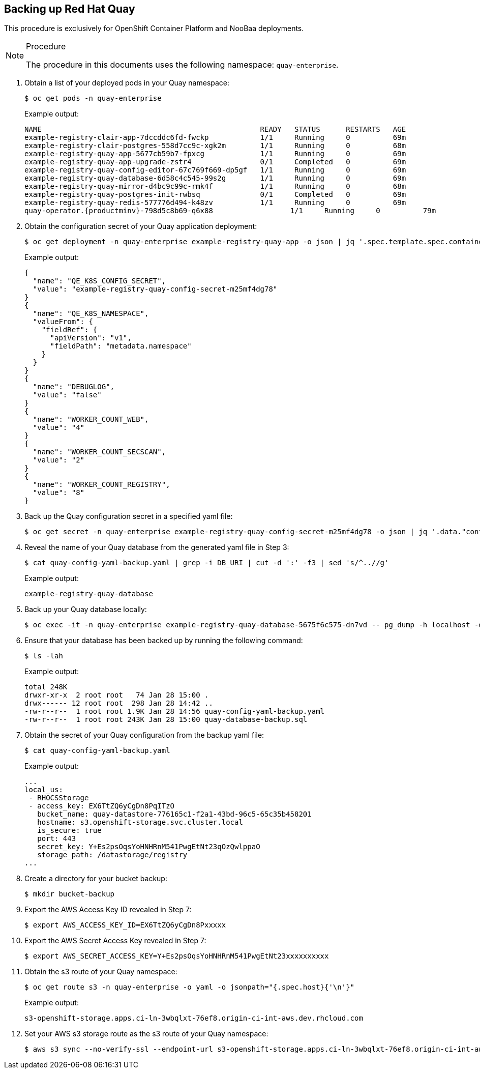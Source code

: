== Backing up Red Hat Quay

This procedure is exclusively for OpenShift Container Platform and NooBaa deployments.

.Procedure

[NOTE]
====
The procedure in this documents uses the following namespace: `quay-enterprise`.
====

. Obtain a list of your deployed pods in your Quay namespace:
+
----
$ oc get pods -n quay-enterprise
----
+
Example output:
+
----
NAME                                                   READY   STATUS      RESTARTS   AGE
example-registry-clair-app-7dccddc6fd-fwckp            1/1     Running     0          69m
example-registry-clair-postgres-558d7cc9c-xgk2m        1/1     Running     0          68m
example-registry-quay-app-5677cb59b7-fpxcg             1/1     Running     0          69m
example-registry-quay-app-upgrade-zstr4                0/1     Completed   0          69m
example-registry-quay-config-editor-67c769f669-dp5gf   1/1     Running     0          69m
example-registry-quay-database-6d58c4c545-99s2g        1/1     Running     0          69m
example-registry-quay-mirror-d4bc9c99c-rmk4f           1/1     Running     0          68m
example-registry-quay-postgres-init-rwbsq              0/1     Completed   0          69m
example-registry-quay-redis-577776d494-k48zv           1/1     Running     0          69m
quay-operator.{productminv}-798d5c8b69-q6x88                  1/1     Running     0          79m
----

. Obtain the configuration secret of your Quay application deployment:
+
----
$ oc get deployment -n quay-enterprise example-registry-quay-app -o json | jq '.spec.template.spec.containers[].env[]'
----
+
Example output:
+
[source,terminal]
----
{
  "name": "QE_K8S_CONFIG_SECRET",
  "value": "example-registry-quay-config-secret-m25mf4dg78"
}
{
  "name": "QE_K8S_NAMESPACE",
  "valueFrom": {
    "fieldRef": {
      "apiVersion": "v1",
      "fieldPath": "metadata.namespace"
    }
  }
}
{
  "name": "DEBUGLOG",
  "value": "false"
}
{
  "name": "WORKER_COUNT_WEB",
  "value": "4"
}
{
  "name": "WORKER_COUNT_SECSCAN",
  "value": "2"
}
{
  "name": "WORKER_COUNT_REGISTRY",
  "value": "8"
}
----

. Back up the Quay configuration secret in a specified yaml file:
+
----
$ oc get secret -n quay-enterprise example-registry-quay-config-secret-m25mf4dg78 -o json | jq '.data."config.yaml"' | cut -d '"' -f2 | base64 -d -w0 > quay-config-yaml-backup.yaml
----

. Reveal the name of your Quay database from the generated yaml file in Step 3:
+
----
$ cat quay-config-yaml-backup.yaml | grep -i DB_URI | cut -d ':' -f3 | sed 's/^..//g'
----
+
Example output:
+
----
example-registry-quay-database
----

. Back up your Quay database locally:
+
----
$ oc exec -it -n quay-enterprise example-registry-quay-database-5675f6c575-dn7vd -- pg_dump -h localhost -d new-quay-quay-database -O > quay-database-backup.sql
----

. Ensure that your database has been backed up by running the following command:
+
----
$ ls -lah
----
+
Example output:
+
----
total 248K
drwxr-xr-x  2 root root   74 Jan 28 15:00 .
drwx------ 12 root root  298 Jan 28 14:42 ..
-rw-r--r--  1 root root 1.9K Jan 28 14:56 quay-config-yaml-backup.yaml
-rw-r--r--  1 root root 243K Jan 28 15:00 quay-database-backup.sql
----

. Obtain the secret of your Quay configuration from the backup yaml file:
+
----
$ cat quay-config-yaml-backup.yaml
----
+
Example output:
+
----
...
local_us:
 - RHOCSStorage
 - access_key: EX6TtZQ6yCgDn8PqITzO
   bucket_name: quay-datastore-776165c1-f2a1-43bd-96c5-65c35b458201
   hostname: s3.openshift-storage.svc.cluster.local
   is_secure: true
   port: 443
   secret_key: Y+Es2psOqsYoHNHRnM541PwgEtNt23qOzQwlppaO
   storage_path: /datastorage/registry
...
----

. Create a directory for your bucket backup:
+
----
$ mkdir bucket-backup
----

. Export the AWS Access Key ID revealed in Step 7:
+
----
$ export AWS_ACCESS_KEY_ID=EX6TtZQ6yCgDn8Pxxxxx
----

. Export the AWS Secret Access Key revealed in Step 7:
+
----
$ export AWS_SECRET_ACCESS_KEY=Y+Es2psOqsYoHNHRnM541PwgEtNt23xxxxxxxxxx
----

. Obtain the s3 route of your Quay namespace:
+
----
$ oc get route s3 -n quay-enterprise -o yaml -o jsonpath="{.spec.host}{'\n'}"
----
+
Example output:
+
----
s3-openshift-storage.apps.ci-ln-3wbqlxt-76ef8.origin-ci-int-aws.dev.rhcloud.com
----

. Set your AWS s3 storage route as the s3 route of your Quay namespace:
+
----
$ aws s3 sync --no-verify-ssl --endpoint-url s3-openshift-storage.apps.ci-ln-3wbqlxt-76ef8.origin-ci-int-aws.dev.rhcloud.com s3://quay-datastore-776165c1-f2a1-43bd-96c5-65c35b458201
----
